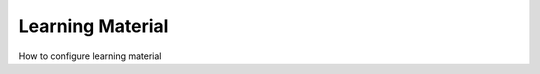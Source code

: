 =====================
Learning Material
=====================

How to configure learning material